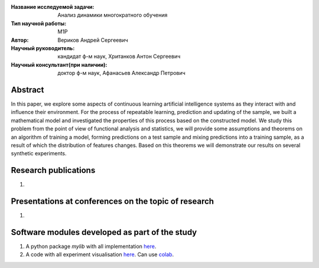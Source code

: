 |test| |codecov| |docs|

.. |test| image:: https://github.com/intsystems/ProjectTemplate/workflows/test/badge.svg
    :target: https://github.com/intsystems/ProjectTemplate/tree/master
    :alt: Test status
    
.. |codecov| image:: https://img.shields.io/codecov/c/github/intsystems/ProjectTemplate/master
    :target: https://app.codecov.io/gh/intsystems/ProjectTemplate
    :alt: Test coverage
    
.. |docs| image:: https://github.com/intsystems/ProjectTemplate/workflows/docs/badge.svg
    :target: https://intsystems.github.io/ProjectTemplate/
    :alt: Docs status


.. class:: center

    :Название исследуемой задачи: Анализ динамики многократного обучения
    :Тип научной работы: M1P
    :Автор: Вериков Андрей Сергеевич
    :Научный руководитель: кандидат ф-м наук, Хританков Антон Сергеевич
    :Научный консультант(при наличии): доктор ф-м наук, Афанасьев Александр Петрович

Abstract
========

In this paper, we explore some aspects of continuous learning artificial intelligence systems as they interact with and influence their environment. For the process of repeatable learning, prediction and updating of the sample, we built a mathematical model and investigated the properties of this process based on the constructed model. We study this problem from the point of view of functional analysis and statistics, we will provide some assumptions and theorems on an algorithm of training a model, forming predictions on a test sample and mixing predictions into a training sample, as a result of which the distribution of features changes. Based on this theorems we will demonstrate our results on several synthetic experiments.

Research publications
===============================
1. 

Presentations at conferences on the topic of research
================================================
1. 

Software modules developed as part of the study
======================================================
1. A python package *mylib* with all implementation `here <https://github.com/intsystems/ProjectTemplate/tree/master/src>`_.
2. A code with all experiment visualisation `here <https://github.comintsystems/ProjectTemplate/blob/master/code/main.ipynb>`_. Can use `colab <http://colab.research.google.com/github/intsystems/ProjectTemplate/blob/master/code/main.ipynb>`_.
